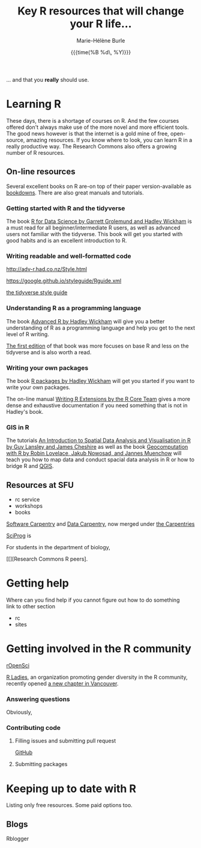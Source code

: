 #+OPTIONS: title:t date:t author:t email:t
#+OPTIONS: toc:t h:6 num:nil |:t todo:nil
#+OPTIONS: *:t -:t ::t <:t \n:t e:t creator:nil
#+OPTIONS: f:t inline:t tasks:t tex:t timestamp:t
#+OPTIONS: html-preamble:t html-postamble:nil

#+TITLE:   Key R resources that will change your R life...
#+DATE:	  {{{time(%B %d\, %Y)}}}
#+AUTHOR:  Marie-Hélène Burle
#+CREATOR: Simon Fraser University, Research Commons
#+EMAIL:   msb2@sfu.ca

... and that you *really* should use.

* Learning R

These days, there is a shortage of courses on R. And the few courses offered don't always make use of the more novel and more efficient tools. The good news however is that the internet is a gold mine of free, open-source, amazing resources. If you know where to look, you can learn R in a really productive way. The Research Commons also offers a growing number of R resources.

** On-line resources

Several excellent books on R are-on top of their paper version-available as [[https://bookdown.org/][bookdowns]]. There are also great manuals and tutorials.

*** Getting started with R and the tidyverse

The book [[http://r4ds.had.co.nz/index.html][R for Data Science by Garrett Grolemund and Hadley Wickham]] is a must read for all beginner/intermediate R users, as well as advanced users not familiar with the tidyverse. This book will get you started with good habits and is an excellent introduction to R.

*** Writing readable and well-formatted code

http://adv-r.had.co.nz/Style.html

https://google.github.io/styleguide/Rguide.xml

[[http://style.tidyverse.org/][the tidyverse style guide]]

*** Understanding R as a programming language

The book [[https://adv-r.hadley.nz/][Advanced R by Hadley Wickham]] will give you a better understanding of R as a programming language and help you get to the next level of R writing.

[[http://adv-r.had.co.nz/][The first edition]] of that book was more focuses on base R and less on the tidyverse and is also worth a read.

*** Writing your own packages

The book [[http://r-pkgs.had.co.nz/][R packages by Hadley Wickham]] will get you started if you want to write your own packages.

The on-line manual [[https://cran.r-project.org/doc/manuals/R-exts.html][Writing R Extensions by the R Core Team]] gives a more dense and exhaustive documentation if you need something that is not in Hadley's book.

*** GIS in R

The tutorials [[https://data.cdrc.ac.uk/tutorial/an-introduction-to-spatial-data-analysis-and-visualisation-in-r][An Introduction to Spatial Data Analysis and Visualisation in R by Guy Lansley and James Cheshire]] as well as the book [[https://geocompr.robinlovelace.net/][Geocomputation with R by Robin Lovelace, Jakub Nowosad, and Jannes Muenchow]] will teach you how to map data and conduct spacial data analysis in R or how to bridge R and [[https://www.qgis.org/en/site/][QGIS]].

** Resources at SFU

- rc service
- workshops
- books

[[https://software-carpentry.org/][Software Carpentry]] and [[http://www.datacarpentry.org/][Data Carpentry]], now merged under [[http://carpentries.org/][the Carpentries]]

[[http://sciprog.ca/][SciProg]] is 

For students in the department of biology, 

[[][Research Commons R peers].

* Getting help

Where can you find help if you cannot figure out how to do something
link to other section

- rc
- sites


* Getting involved in the R community

[[https://ropensci.org/blog/][rOpenSci]]

[[https://rladies.org/][R Ladies]], an organization promoting gender diversity in the R community, recently opened [[https://www.meetup.com/R-Ladies-Vancouver/][a new chapter in Vancouver]].

*** Answering questions

Obviously, 

*** Contributing code

**** Filling issues and submitting pull request

[[https://github.com/][GitHub]]

**** Submitting packages



* Keeping up to date with R

Listing only free resources. Some paid options too.


** Blogs

Rblogger



